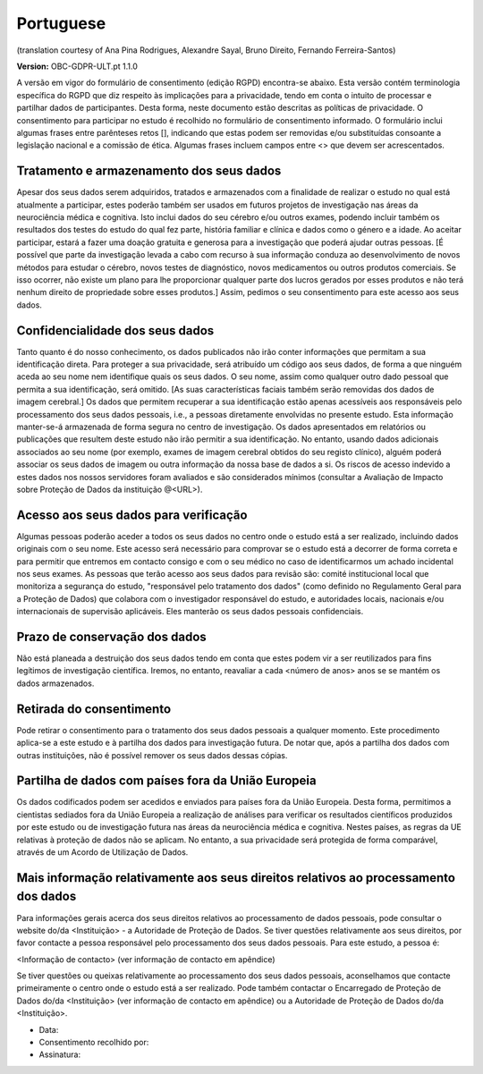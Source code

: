 .. _chap_consent_ultimate_gdpr_pt:

Portuguese
----------
(translation courtesy of Ana Pina Rodrigues, Alexandre Sayal, Bruno Direito, Fernando Ferreira-Santos)

**Version:** OBC-GDPR-ULT.pt 1.1.0

A versão em vigor do formulário de consentimento (edição RGPD) encontra-se abaixo. Esta versão contém terminologia específica do RGPD que diz respeito às implicações para a privacidade, tendo em conta o intuito de processar e partilhar dados de participantes. Desta forma, neste documento estão descritas as políticas de privacidade. O consentimento para participar no estudo é recolhido no formulário de consentimento informado. O formulário inclui algumas frases entre parênteses retos [], indicando que estas podem ser removidas e/ou substituídas consoante a legislação nacional e a comissão de ética. Algumas frases incluem campos entre <> que devem ser acrescentados.

Tratamento e armazenamento dos seus dados
~~~~~~~~~~~~~~~~~~~~~~~~~~~~~~~~~~~~~~~~~
Apesar dos seus dados serem adquiridos, tratados e armazenados com a finalidade de realizar o estudo no qual está atualmente a participar, estes poderão também ser usados em futuros projetos de investigação nas áreas da neurociência médica e cognitiva. Isto inclui dados do seu cérebro e/ou outros exames, podendo incluir também os resultados dos testes do estudo do qual fez parte, história familiar e clínica e dados como o género e a idade. 
Ao aceitar participar, estará a fazer uma doação gratuita e generosa para a investigação que poderá ajudar outras pessoas. [É possível que parte da investigação levada a cabo com recurso à sua informação conduza ao desenvolvimento de novos métodos para estudar o cérebro, novos testes de diagnóstico, novos medicamentos ou outros produtos comerciais. Se isso ocorrer, não existe um plano para lhe proporcionar qualquer parte dos lucros gerados por esses produtos e não terá nenhum direito de propriedade sobre esses produtos.] Assim, pedimos o seu consentimento para este acesso aos seus dados.

Confidencialidade dos seus dados
~~~~~~~~~~~~~~~~~~~~~~~~~~~~~~~~
Tanto quanto é do nosso conhecimento, os dados publicados não irão conter informações que permitam a sua identificação direta. Para proteger a sua privacidade, será atribuído um código aos seus dados, de forma a que ninguém aceda ao seu nome nem identifique quais os seus dados. O seu nome, assim como qualquer outro dado pessoal que permita a sua identificação, será omitido. [As suas características faciais também serão removidas dos dados de imagem cerebral.]
Os dados que permitem recuperar a sua identificação estão apenas acessíveis aos responsáveis pelo processamento dos seus dados pessoais, i.e., a pessoas diretamente envolvidas no presente estudo.
Esta informação manter-se-á armazenada de forma segura no centro de investigação. Os dados apresentados em relatórios ou publicações que resultem deste estudo não irão permitir a sua identificação. No entanto, usando dados adicionais associados ao seu nome (por exemplo, exames de imagem cerebral obtidos do seu registo clínico), alguém poderá associar os seus dados de imagem ou outra informação da nossa base de dados a si. Os riscos de acesso indevido a estes dados nos nossos servidores foram avaliados e são considerados mínimos (consultar a Avaliação de Impacto sobre Proteção de Dados da instituição @<URL>).

Acesso aos seus dados para verificação
~~~~~~~~~~~~~~~~~~~~~~~~~~~~~~~~~~~~~~
Algumas pessoas poderão aceder a todos os seus dados no centro onde o estudo está a ser realizado, incluindo dados originais com o seu nome. Este acesso será necessário para comprovar se o estudo está a decorrer de forma correta e para permitir que entremos em contacto consigo e com o seu médico no caso de identificarmos um achado incidental nos seus exames.
As pessoas que terão acesso aos seus dados para revisão são: comité institucional local que monitoriza a segurança do estudo, "responsável pelo tratamento dos dados" (como definido no Regulamento Geral para a Proteção de Dados) que colabora com o investigador responsável do estudo, e autoridades locais, nacionais e/ou internacionais de supervisão aplicáveis. Eles manterão os seus dados pessoais confidenciais.

Prazo de conservação dos dados
~~~~~~~~~~~~~~~~~~~~~~~~~~~~~~
Não está planeada a destruição dos seus dados tendo em conta que estes podem vir a ser reutilizados para fins legítimos de investigação científica. Iremos, no entanto, reavaliar a cada <número de anos> anos se se mantém os dados armazenados.

Retirada do consentimento
~~~~~~~~~~~~~~~~~~~~~~~~~
Pode retirar o consentimento para o tratamento dos seus dados pessoais a qualquer momento. Este procedimento aplica-se a este estudo e à partilha dos dados para investigação futura. De notar que, após a partilha dos dados com outras instituições, não é possível remover os seus dados dessas cópias.

Partilha de dados com países fora da União Europeia
~~~~~~~~~~~~~~~~~~~~~~~~~~~~~~~~~~~~~~~~~~~~~~~~~~~
Os dados codificados podem ser acedidos e enviados para países fora da União Europeia. Desta forma, permitimos a cientistas sediados fora da União Europeia a realização de análises para verificar os resultados científicos produzidos por este estudo ou de investigação futura nas áreas da neurociência médica e cognitiva. Nestes países, as regras da UE relativas à proteção de dados não se aplicam. No entanto, a sua privacidade será protegida de forma comparável, através de um Acordo de Utilização de Dados.

Mais informação relativamente aos seus direitos relativos ao processamento dos dados
~~~~~~~~~~~~~~~~~~~~~~~~~~~~~~~~~~~~~~~~~~~~~~~~~~~~~~~~~~~~~~~~~~~~~~~~~~~~~~~~~~~~
Para informações gerais acerca dos seus direitos relativos ao processamento de dados pessoais, pode consultar o website do/da <Instituição> - a Autoridade de Proteção de Dados. 
Se tiver questões relativamente aos seus direitos, por favor contacte a pessoa responsável pelo processamento dos seus dados pessoais. Para este estudo, a pessoa é:

<Informação de contacto> (ver informação de contacto em apêndice)

Se tiver questões ou queixas relativamente ao processamento dos seus dados pessoais, aconselhamos que contacte primeiramente o centro onde o estudo está a ser realizado. Pode também contactar o Encarregado de Proteção de Dados do/da <Instituição> (ver informação de contacto em apêndice) ou a Autoridade de Proteção de Dados do/da <Instituição>.

- Data:
- Consentimento recolhido por:
- Assinatura:
